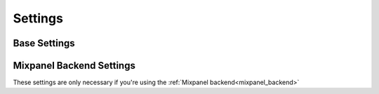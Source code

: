 .. _settings:

========
Settings
========


Base Settings
=============
.. attribute:: APP_METRICS_BACKEND

    Defaults to :attr:`app_metrics.backends.db` if not defined. 

Mixpanel Backend Settings
=========================
These settings are only necessary if you're using the :ref:`Mixpanel backend<mixpanel_backend>`

.. attribute:: APP_METRICS_MIXPANEL_TOKEN
    
    Your Mixpanel.com API token 

.. attribute:: APP_METERICS_MIXPANEL_URL

    Allow overriding of the API URL end point

